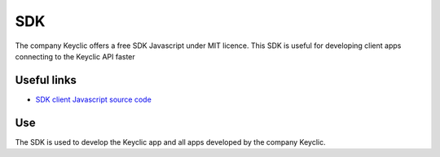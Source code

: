 .. _overview:

SDK
===

The company Keyclic offers a free SDK Javascript under MIT licence.
This SDK is useful for developing client apps connecting to the Keyclic API faster

Useful links
------------

- `SDK client Javascript source code <https://github.com/Keyclic/app-sdk>`_

Use
---

The SDK is used to develop the Keyclic app and all apps developed by the company Keyclic.
